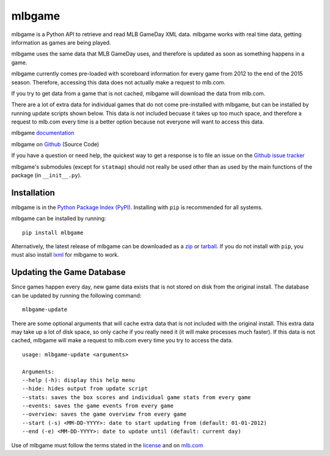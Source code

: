 =======
mlbgame
=======

mlbgame is a Python API to retrieve and read MLB GameDay XML data.
mlbgame works with real time data, getting information as games are being played.

mlbgame uses the same data that MLB GameDay uses,
and therefore is updated as soon as something happens in a game.

mlbgame currently comes pre-loaded with scoreboard information for every game
from 2012 to the end of the 2015 season. 
Therefore, accessing this data does not actually make a request to mlb.com.

If you try to get data from a game that is not cached,
mlbgame will download the data from mlb.com.

There are a lot of extra data for individual games that do not come
pre-installed with mlbgame, but can be installed by running update scripts
shown below. This data is not included becuase it takes up too much space, 
and therefore a request to mlb.com every time is a better option 
because not everyone will want to access this data.

mlbgame `documentation <http://zachpanz88.github.io/mlbgame>`__

mlbgame on `Github <https://github.com/zachpanz88/mlbgame>`__  (Source Code)

If you have a question or need help, the quickest way to get a response 
is to file an issue on the `Github issue tracker <https://github.com/zachpanz88/mlbgame/issues/new>`__

mlbgame's submodules (except for ``statmap``) should not really be used other than as 
used by the main functions of the package (in ``__init__.py``).

Installation
------------

mlbgame is in the `Python Package Index (PyPI) <http://pypi.python.org/pypi/mlbgame/>`__.
Installing with ``pip`` is recommended for all systems.

mlbgame can be installed by running:

::

    pip install mlbgame

Alternatively, the latest release of mlbgame can be downloaded as a 
`zip <https://github.com/zachpanz88/mlbgame/archive/master.zip>`__ or 
`tarball <https://github.com/zachpanz88/mlbgame/archive/master.tar.gz>`__.
If you do not install with ``pip``, you must also install `lxml <http://lxml.de/>`__ for mlbgame to work.

Updating the Game Database
--------------------------

Since games happen every day, new game data exists that is not stored on disk from the original install.
The database can be updated by running the following command:

::

    mlbgame-update

There are some optional arguments that will cache extra data that is not included with the original install.
This extra data may take up a lot of disk space, so only cache if you really need it (it will make processes much faster).
If this data is not cached, mlbgame will make a request to mlb.com every time you try to access the data.

::

    usage: mlbgame-update <arguments>
    
    Arguments:
    --help (-h): display this help menu
    --hide: hides output from update script
    --stats: saves the box scores and individual game stats from every game
    --events: saves the game events from every game
    --overview: saves the game overview from every game
    --start (-s) <MM-DD-YYYY>: date to start updating from (default: 01-01-2012)
    --end (-e) <MM-DD-YYYY>: date to update until (default: current day)

Use of mlbgame must follow the terms stated in the 
`license <https://raw.githubusercontent.com/zachpanz88/mlbgame/master/LICENSE>`__ 
and on `mlb.com <http://gd2.mlb.com/components/copyright.txt>`__
